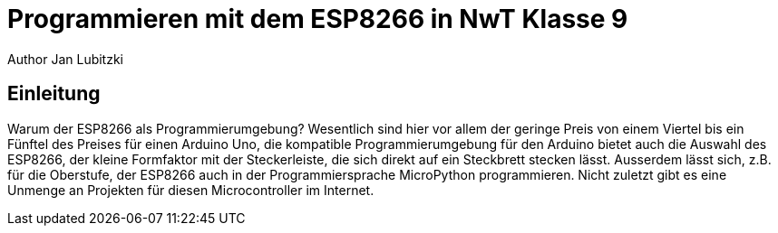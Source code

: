= Programmieren mit dem ESP8266 in NwT Klasse 9
Author Jan Lubitzki
// Metadata:
:description: Dies ist ein Projekt für den NwT Unterricht in Klasse Baden-Württemberg.
:keywords: NwT, Programmierung, ESP8266, Klasse 9
// Settings:
:icons: font
:idprefix:
:idseparator: -
// Refs:
:url-project: www.mbgym.de
:url-docs: {url-project}/docs
:url-issues:  https://github.com/asciidoctor/asciidoctor
:img-ci: https://img.shields.io/travis/asciidoctor/asciidoctor/master.svg

== Einleitung
Warum der ESP8266 als Programmierumgebung? Wesentlich sind hier vor allem der geringe Preis von einem Viertel bis ein Fünftel des Preises für einen Arduino Uno, die kompatible Programmierumgebung für den Arduino bietet auch die Auswahl des ESP8266, der kleine Formfaktor mit der Steckerleiste, die sich direkt auf ein Steckbrett stecken lässt.
Ausserdem lässt sich, z.B. für die Oberstufe, der ESP8266 auch in der Programmiersprache MicroPython programmieren.
Nicht zuletzt gibt es eine Unmenge an Projekten für diesen Microcontroller im Internet.
